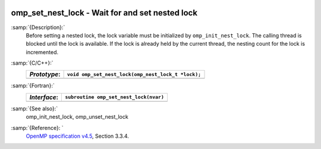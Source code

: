   .. _omp_set_nest_lock:

omp_set_nest_lock - Wait for and set nested lock
************************************************

:samp:`{Description}:`
  Before setting a nested lock, the lock variable must be initialized by 
  ``omp_init_nest_lock``.  The calling thread is blocked until the lock
  is available.  If the lock is already held by the current thread, the
  nesting count for the lock is incremented.

:samp:`{C/C++}:`
  ============  ==================================================
  *Prototype*:  ``void omp_set_nest_lock(omp_nest_lock_t *lock);``
  ============  ==================================================
  ============  ==================================================

:samp:`{Fortran}:`
  ============  ======================================================
  *Interface*:  ``subroutine omp_set_nest_lock(nvar)``
  ============  ======================================================
                ``integer(omp_nest_lock_kind), intent(inout) :: nvar``
  ============  ======================================================

:samp:`{See also}:`
  omp_init_nest_lock, omp_unset_nest_lock

:samp:`{Reference}: `
  `OpenMP specification v4.5 <https://www.openmp.org>`_, Section 3.3.4.

